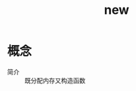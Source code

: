 :PROPERTIES:
:ID:       6b01c1f5-e601-45dc-b7f8-0f9f0e3db289
:END:
#+title: new

* 概念
- 简介 :: 既分配内存又构造函数
